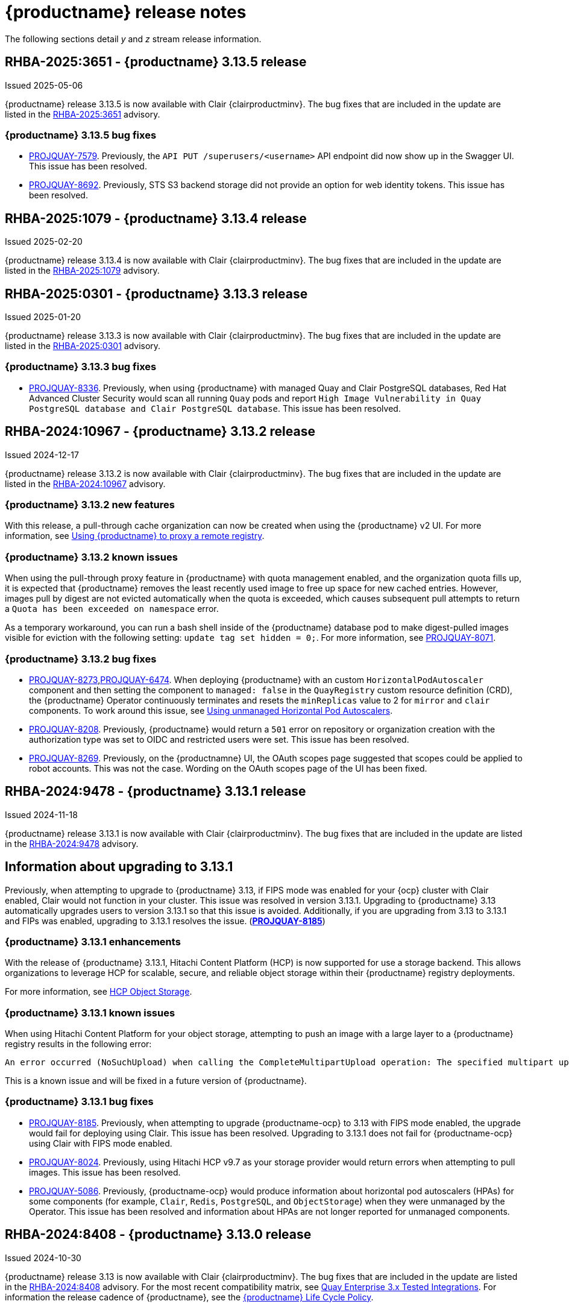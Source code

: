:_content-type: CONCEPT
[id="release-notes-313"]
= {productname} release notes

The following sections detail _y_ and _z_ stream release information.

[id="rn-3-13-5"]
== RHBA-2025:3651 - {productname} 3.13.5 release

Issued 2025-05-06

{productname} release 3.13.5 is now available with Clair {clairproductminv}. The bug fixes that are included in the update are listed in the link:https://access.redhat.com/errata/RHBA-2025:3651[RHBA-2025:3651] advisory.

[id="bug-fixes-313-5"]
=== {productname} 3.13.5 bug fixes

* link:https://issues.redhat.com/browse/PROJQUAY-7579[PROJQUAY-7579]. Previously, the `API PUT /superusers/<username>` API endpoint did now show up in the Swagger UI. This issue has been resolved.

* link:https://issues.redhat.com/browse/PROJQUAY-8692[PROJQUAY-8692]. Previously, STS S3 backend storage did not provide an option for web identity tokens. This issue has been resolved.

[id="rn-3-13-4"]
== RHBA-2025:1079 - {productname} 3.13.4 release

Issued 2025-02-20

{productname} release 3.13.4 is now available with Clair {clairproductminv}. The bug fixes that are included in the update are listed in the link:https://access.redhat.com/errata/RHBA-2025:1079[RHBA-2025:1079] advisory. 

[id="rn-3-13-3"]
== RHBA-2025:0301 - {productname} 3.13.3 release

Issued 2025-01-20

{productname} release 3.13.3 is now available with Clair {clairproductminv}. The bug fixes that are included in the update are listed in the link:https://access.redhat.com/errata/RHBA-2025:0301[RHBA-2025:0301] advisory. 

[id="bug-fixes-313-3"]
=== {productname} 3.13.3 bug fixes

* link:https://issues.redhat.com/browse/PROJQUAY-[PROJQUAY-8336]. Previously, when using {productname} with managed Quay and Clair PostgreSQL databases, Red Hat Advanced Cluster Security would scan all running `Quay` pods and report `High Image Vulnerability in Quay PostgreSQL database and Clair PostgreSQL database`. This issue has been resolved. 

[id="rn-3-13-2"]
== RHBA-2024:10967 - {productname} 3.13.2 release

Issued 2024-12-17

{productname} release 3.13.2 is now available with Clair {clairproductminv}. The bug fixes that are included in the update are listed in the link:https://access.redhat.com/errata/RHBA-2024:10967[RHBA-2024:10967] advisory. 

[id="enhancements-313-2"]
=== {productname} 3.13.2 new features

With this release, a pull-through cache organization can now be created when using the {productname} v2 UI. For more information, see link:https://docs.redhat.com/en/documentation/red_hat_quay/{producty}/html-single/use_red_hat_quay/index#red-hat-quay-proxy-cache-procedure[Using {productname} to proxy a remote registry].

[id="known-issue-313-2"]
=== {productname} 3.13.2 known issues

When using the pull-through proxy feature in {productname} with quota management enabled, and the organization quota fills up, it is expected that {productname} removes the least recently used image to free up space for new cached entries. However, images pull by digest are not evicted automatically when the quota is exceeded, which causes subsequent pull attempts to return a `Quota has been exceeded on namespace` error. 

As a temporary workaround, you can run a bash shell inside of the {productname} database pod to make digest-pulled images visible for eviction with the following setting: `update tag set hidden = 0;`. For more information, see link:https://issues.redhat.com/browse/PROJQUAY-8071[PROJQUAY-8071].

[id="bug-fixes-313-2"]
=== {productname} 3.13.2 bug fixes

* link:https://issues.redhat.com/browse/PROJQUAY-8273[PROJQUAY-8273],link:https://issues.redhat.com/browse/PROJQUAY-6474[PROJQUAY-6474]. When deploying {productname} with an custom `HorizontalPodAutoscaler` component and then setting the component to `managed: false` in the `QuayRegistry` custom resource definition (CRD), the {productname} Operator continuously terminates and resets the `minReplicas` value to 2 for `mirror` and `clair` components. To work around this issue, see link:https://docs.redhat.com/en/documentation/red_hat_quay/{producty}/html-single/deploying_the_red_hat_quay_operator_on_openshift_container_platform/index#operator-unmanaged-hpa[Using unmanaged Horizontal Pod Autoscalers].

* link:https://issues.redhat.com/browse/PROJQUAY-8208[PROJQUAY-8208]. Previously, {productname} would return a `501` error on repository or organization creation with the authorization type was set to OIDC and restricted users were set. This issue has been resolved.

* link:https://issues.redhat.com/browse/PROJQUAY-8269[PROJQUAY-8269]. Previously, on the {productnamne} UI, the OAuth scopes page suggested that scopes could be applied to robot accounts. This was not the case. Wording on the OAuth scopes page of the UI has been fixed.

[id="rn-3-13-1"]
== RHBA-2024:9478 - {productname} 3.13.1 release

Issued 2024-11-18

{productname} release 3.13.1 is now available with Clair {clairproductminv}. The bug fixes that are included in the update are listed in the link:https://access.redhat.com/errata/RHBA-2024:9478[RHBA-2024:9478] advisory. 

[id="information-upgrading-3-13-1"]
== Information about upgrading to 3.13.1

Previously, when attempting to upgrade to {productname} 3.13, if FIPS mode was enabled for your {ocp} cluster with Clair enabled, Clair would not function in your cluster. This issue was resolved in version 3.13.1. Upgrading to {productname} 3.13 automatically upgrades users to version 3.13.1 so that this issue is avoided. Additionally, if you are upgrading from 3.13 to 3.13.1 and FIPs was enabled, upgrading to 3.13.1 resolves the issue. (link:https://issues.redhat.com/browse/PROJQUAY-8185[*PROJQUAY-8185*])

[id="enhancements-313-1"]
=== {productname} 3.13.1 enhancements

With the release of {productname} 3.13.1, Hitachi Content Platform (HCP) is now supported for use a storage backend. This allows organizations to leverage HCP for scalable, secure, and reliable object storage within their {productname} registry deployments.

For more information, see link:https://access.redhat.com/documentation/en-us/red_hat_quay/{producty}/html-single/configure_red_hat_quay/index#config-fields-hcp[HCP Object Storage]. 

[id="known-issues-313-1"]
=== {productname} 3.13.1 known issues

When using Hitachi Content Platform for your object storage, attempting to push an image with a large layer to a {productname} registry results in the following error:

[source,text]
----
An error occurred (NoSuchUpload) when calling the CompleteMultipartUpload operation: The specified multipart upload does not exist. The upload ID might be invalid, or the multipart upload might have been aborted or completed.
----

This is a known issue and will be fixed in a future version of {productname}.

[id="bug-fixes-313-1"]
=== {productname} 3.13.1 bug fixes

* link:https://issues.redhat.com/browse/PROJQUAY-8185[PROJQUAY-8185]. Previously, when attempting to upgrade {productname-ocp} to 3.13 with FIPS mode enabled, the upgrade would fail for deploying using Clair. This issue has been resolved. Upgrading to 3.13.1 does not fail for {productname-ocp} using Clair with FIPS mode enabled.

* link:https://issues.redhat.com/browse/PROJQUAY-8024[PROJQUAY-8024]. Previously, using Hitachi HCP v9.7 as your storage provider would return errors when attempting to pull images. This issue has been resolved.

* link:https://issues.redhat.com/browse/PROJQUAY-5086[PROJQUAY-5086]. Previously, {productname-ocp} would produce information about horizontal pod autoscalers (HPAs) for some components (for example, `Clair`, `Redis`, `PostgreSQL`, and `ObjectStorage`) when they were unmanaged by the Operator. This issue has been resolved and information about HPAs are not longer reported for unmanaged components.

[id="rn-3-13-0"]
== RHBA-2024:8408 - {productname} 3.13.0 release

Issued 2024-10-30

{productname} release 3.13 is now available with Clair {clairproductminv}. The bug fixes that are included in the update are listed in the link:https://access.redhat.com/errata/RHBA-2024:8408[RHBA-2024:8408] advisory. For the most recent compatibility matrix, see link:https://access.redhat.com/articles/4067991[Quay Enterprise 3.x Tested Integrations]. For information the release cadence of {productname}, see the link:https://access.redhat.com/support/policy/updates/rhquay/[{productname} Life Cycle Policy].

[id="documentation-changes-313"]
== {productname} documentation changes

The following documentation changes have been made with the {productname} {producty} release:

* The {productname} _Builders_ feature that was originally documented in the link:https://docs.redhat.com/en/documentation/red_hat_quay/{producty}/html-single/use_red_hat_quay/index[Using {productname} guide] has been moved into a new, dedicated book titled "link:https://docs.redhat.com/en/documentation/red_hat_quay/{producty}/html-single/builders_and_image_automation/index[Builders and image automation]".

* The {productname} _Builders_ feature that was originally documented in the link:https://docs.redhat.com/en/documentation/red_hat_quay/{producty}/html-single/red_hat_quay_operator_features/index#red-hat-quay-builders-enhancement[{productname} Operator features] has been moved into a new, dedicated book titled "link:https://docs.redhat.com/en/documentation/red_hat_quay/{producty}/html-single/builders_and_image_automation/index[Builders and image automation]".

* A new book titled "link:https://docs.redhat.com/en/documentation/red_hat_quay/{producty}/html-single/securing_red_hat_quay/index[Securing {productname}]" has been created. This book covers SSL and TLS for {productname}, and adding additional certificate authorities (CAs) to your deployment. More content will be added to this book in the future.

* A new book titled "link:https://docs.redhat.com/en/documentation/red_hat_quay/{producty}/html-single/managing_access_and_permissions/index[Managing access and permissions]" has been created. This book covers topics related to access controls, repository visibility, and robot accounts by using the UI and the API. More content will be added to this book in the future.

[id="upgrading-quay-313"]
== Upgrading to {productname} 3.13

With {productname} 3.13, the `volumeSize` parameter has been implemented for use with the `clairpostgres` component of the `QuayRegistry` custom resource definition (CRD). This replaces the `volumeSize` parameter that was previously used for the `clair` component of the same CRD. 

If your {productname} 3.12 `QuayRegistry` custom resource definition (CRD) implemented a volume override for the `clair` component, you must ensure that the `volumeSize` field is included under the `clairpostgres` component of the `QuayRegistry` CRD.

[IMPORTANT]
====
Failure to move `volumeSize` from the `clair` component to the `clairpostgres` component will result in a failed upgrade to version 3.13.
====

For example:

[source,yaml]
----
spec:
  components:
  - kind: clair
    managed: true
  - kind: clairpostgres
    managed: true
    overrides:
      volumeSize: <volume_size>
----

For more information, see link:https://docs.redhat.com/en/documentation/red_hat_quay/{producty}/html/upgrade_red_hat_quay/index[Upgrade {productname}].

[id="new-features-and-enhancements-313"]
== {productname} new features and enhancements

The following updates have been made to {productname}.

[id="auto-pruning-enhancements"]
=== {productname} auto-pruning enhancements

With the release of {productname} 3.10, a new auto-pruning feature was released. With that feature, {productname} administrators could set up auto-pruning policies on namespaces for both users and organizations so that image tags were automatically deleted based on specified criteria. In {productname} 3.11, this feature was enhanced so that auto-pruning policies could be set up on specified repositories. 

With {productname} 3.12, default auto-pruning policies default auto-pruning policies were made to be set up at the registry level on new and existing configurations, which saved {productname} administrators time, effort, and storage by enforcing registry-wide rules.

With the release of {productname} {producty}, the following enhancements have been made to the auto-pruning feature.

[id="tag-specification-patterns"]
==== Tag specification patterns in auto-pruning policies

Previously, the {productname} auto-pruning feature could not target or exclude specific image tags. With the release of {productname} {producty}, it is now possible to specify a _regular expression_, or _regex_ to match a subset of tags for both organization- and repository-level auto-pruning policies. This allows {productname} administrators more granular auto-pruning policies to target only certain image tags for removal.

For more information, see link:https://docs.redhat.com/en/documentation/red_hat_quay/{producty}/html-single/manage_red_hat_quay/index#autopruning-regular-expressions[Using regular expressions with auto-pruning].

[id="multiple-auto-pruning-policies"]
==== Multiple auto-pruning policies

Previously, {productname} only supported a single auto-pruning policy per organization and repository. With the release of {productname} {producty}, multiple auto-pruning policies can now be applied to an organization or a repository. These auto-pruning policies can be based on different tag naming (regex) patterns to cater for the different life cycles of images in the same repository or organization. This feature provides more flexibility when automating the image life cycle in your repository.

Additional auto-pruning policies can be added on the {productname} v2 UI by clicking *Add Policy* on the *Auto-Pruning Policies* page. They can also be added by using the API.

For more information about setting auto-prune policies, see link:https://docs.redhat.com/en/documentation/red_hat_quay/{producty}/html-single/manage_red_hat_quay/index#red-hat-quay-namespace-auto-pruning-overview[{productname} auto-pruning overview].

[id="keyless-auth-robot-accounts"]
=== Keyless authentication with robot accounts

In previous versions of {productname}, robot account tokens were valid for the lifetime of the token unless deleted or regenerated. Tokens that do not expire have security implications for users who do not want to store long-term passwords or manage the deletion, or regeneration, or new authentication tokens. 

With {productname} {producty}, {productname} administrators are provided the ability to exchange {productname} robot account tokens for an external OIDC token. This allows robot accounts to leverage short-lived, or _ephemeral tokens_, that last one hour. Ephemeral tokens are refreshed regularly and can be used to authenticate individual transactions. 

This feature greatly enhances the security of your {productname} registry by mitigating the possibility of robot token exposure by removing the tokens after one hour. 

For more information, see https://docs.redhat.com/en/documentation/red_hat_quay/{producty}/html-single/manage_red_hat_quay/index#keyless-authentication-robot-accounts[Keyless authentication with robot accounts].

[id="quay-operator-updates-313"]
== {productname-ocp} new features and enhancements

The following updates have been made to {productname-ocp}.

[id="certificate-based-auth-quay-postgresql"]
=== Support for certificate-based authentication between {productname} and PostgreSQL

With this release, support for certificate-based authentication between {productname} and PostgreSQL has been added. This allows {productname} administrators to supply their own SSL/TLS certificates that can be used for client-side authentication with PostgreSQL or CloudSQL. This provides enhanced security and allows for easier automation for your {productname} registry.

For more information, see link:https://docs.redhat.com/en/documentation/red_hat_quay/{producty}/html-single/securing_red_hat_quay/index#cert-based-auth-quay-sql[Certificate-based authentication between {productname} and SQL].

[id="v2-ui-enhancement"]
=== {productname} v2 UI enhancements

The following enhancements have been made to the {productname} v2 UI.

[id="robot-federation-v2-ui-enhancement"]
==== Robot federation selection

A new configuration page, *Set robot federation*, has been added to the {productname} v2 UI. This can be found by navigating to your organization or repository's robot account, clicking the menu kebab, and then clicking *Set robot federation*. This page is used when configuring keyless authentication with robot accounts, and allows you to add multiple OIDC providers to a single robot account.

For more information, see https://docs.redhat.com/en/documentation/red_hat_quay/{producty}/html-single/manage_red_hat_quay/index#keyless-authentication-robot-accounts[Keyless authentication with robot accounts].

[id="new-quay-config-fields-313"]
== New {productname} configuration fields

The following configuration fields have been added to {productname} {producty}.

[id="disable-pushes-configuration-field"]
=== Disabling pushes to the {productname} registry configuration field

In some cases, a read-only option for {productname} is not possible since it requires inserting a service key and other manual configuration changes. With the release of {productname} 3.13, a new configuration field has been added: `DISABLE_PUSHES`. 

When `DISABLE_PUSHES` is set to `true`, users are unable to push images or image tags to the registry when using the CLI. Most other registry operations continue as normal when this feature is enabled by using the {productname} UI. For example, changing tags, editing a repository, robot account creation and deletion, user creation, and so on are all possible by using the UI. 

When `DISABLE_PUSHES` is set to `true`, the {productname} garbage collector is disabled. As a result, when `PERMANENTLY_DELETE_TAGS` is enabled, using the {productname} UI to permanently delete a tag does not result in the immediate deletion of a tag. Instead, the tag stays in the repository until `DISABLE_PUSHES` is set to `false`, which re-enables the garbage collector. {productname} administrators should be aware of this caveat when using `DISABLE_PUSHES` and `PERMANENTLY_DELETE_TAGS` together.

This field might be useful in some situations such as when {productname} administrators want to calculate their registry's quota and disable image pushing until after calculation has completed. With this method, administrators can avoid putting putting the whole registry in `read-only` mode, which affects the database, so that most operations can still be done.

|===
| Field | Type | Description 

|*DISABLE_PUSHES* |Boolean | Disables pushes of new content to the registry while retaining all other functionality. Differs from `read-only` mode because database is not set as `read-only`. Defaults to `false`.
|===

.Example DISABLE_PUSHES configuration field
[source,yaml]
----
# ...
DISABLE_PUSHES: true
# ...
----

[id="new-api-endpoints-312"]
== API endpoint enhancements

[id="new-auto-prune-policy-endpoints"]
=== New autoPrunePolicy endpoints

`tagPattern` and `tagPatternMatches` API parameters have been added to the following API endpoints:

* `createOrganizationAutoPrunePolicy`
* `updateOrganizationAutoPrunePolicy`
* `createRepositoryAutoPrunePolicy`
* `updateRepositoryAutoPrunePolicy`
* `createUserAutoPrunePolicy`
* `updateUserAutoPrunePolicy`

These fields enhance the auto-pruning feature by allowing {productname} administrators more control over what images are pruned. The following table provides descriptions of these fields:

|===
|Name|Description|Schema

|**tagPattern** + 
_optional_|Tags only matching this pattern (regex) will be pruned. |string

|**tagPatternMatches** + 
_optional_|Determine whether pruned tags should or should not match the tagPattern. |boolean
|===

For example API commands, see link:https://docs.redhat.com/en/documentation/red_hat_quay/3.12/html-single/manage_red_hat_quay/index#red-hat-quay-namespace-auto-pruning-overview[{productname} auto-pruning overview].

[id="federated-robot-token-api-endpoints"]
=== New federated robot token API endpoints

The following API endpoints have been added for the keyless authentication with robot accounts feature:

* `GET oauth2/federation/robot/token`. Use this API endpoint to return an expiring robot token using the robot identity federation mechanism.

* `POST /api/v1/organization/{orgname}/robots/{robot_shortname}/federation`. Use this API endpoint to create a federation configuration for the specified organization robot.

[id="notable-technical-changes-313"]
== {productname} 3.13 notable technical changes

Clair now requires its PostgreSQL database to be version 15. For standalone {productname} deployments, administrators must manually migrate their database over from PostgreSQL version 13 to version 15. For more information about this procedure, see link:https://docs.redhat.com/en/documentation/red_hat_quay/{producty}/html-single/upgrade_red_hat_quay/index#upgrading-clair-postgresql-database[Upgrading the Clair PostgreSQL database].

For {productname-ocp} deployments, this update is automatically handled by the Operator so long as your Clair PostgreSQL database is currently using version 13.

[id="known-issues-and-limitations-313"]
== {productname} 3.13 known issues and limitations

The following sections note known issues and limitations for {productname} {producty}.

[id="clair-suse-enterprise-known-issue"]
=== Clair vulnerability report known issue

When pushing Suse Enterprise Linux Images with *HIGH* image vulnerabilities, Clair 4.8.0 does not report these vulnerabilities. This is a known issue and will be fixed in a future version of {productname}.

[id="fips-mode-known-issue"]
=== FIPS mode known issue

If FIPS mode is enabled for your {ocp} cluster and you use Clair, you must not upgrade the {productname} Operator to version {producty}. If you upgrade, Clair will not function in your cluster. (link:https://issues.redhat.com/browse/PROJQUAY-8185[*PROJQUAY-8185*])

[id="registry-auto-pruning-known-issue"]
=== Registry auto-pruning known issues

The following known issues apply to the auto-pruning feature.

[id="policy-prioritization-known-issue"]
==== Policy prioritization known issue

Currently, the auto-pruning feature prioritizes the following order when configured:

. Method: `creation_date` + `organization wide`
. Method: `creation_date` + `repository wide`
. Method: `number_of_tags` + `organization wide`
. Method: `number_of_tags` + `repository wide`

This means that the auto-pruner first prioritizes, for example, an organization-wide policy set to expire tags by their creation date before it prunes images by the number of tags that it has.

There is a known issue when configuring a registry-wide auto-pruning policy. If {productname} administrators configure a `number_of_tags` policy before a `creation_date` policy, it is possible to prune more than the intended set for the `number_of_tags` policy. This might lead to situations where a repository removes certain image tags unexpectedly.

This is not an issue for organization or repository-wide auto-prune policies. This known issue only exists at the registry level. It will be fixed in a future version of {productname}.

[id="unrecognizable-auto-prune-tag-patterns"]
==== Unrecognizable auto-prune tag patterns

When creating an auto-prune policy, the pruner cannot recognize `\b` and `\B` patterns. This is a common behavior with regular expression patterns, wherein `\b` and `\B` match empty strings. {productname} administrators should avoid using _regex_ patterns that use `\B` and `\b` to avoid this issue. (link:https://issues.redhat.com/browse/PROJQUAY-8089[*PROJQUAY-8089*])

[id="v2-ui-known-issues-313"]
=== {productname} v2 UI known issues

The {productname} team is aware of the following known issues on the v2 UI:

* link:https://issues.redhat.com/browse/PROJQUAY-6910[*PROJQUAY-6910*]. The new UI can't group and stack the chart on usage logs
* link:https://issues.redhat.com/browse/PROJQUAY-6909[*PROJQUAY-6909*]. The new UI can't toggle the visibility of the chart on usage log
* link:https://issues.redhat.com/browse/PROJQUAY-6904[*PROJQUAY-6904*]. "Permanently delete" tag should not be restored on new UI
* link:https://issues.redhat.com/browse/PROJQUAY-6899[*PROJQUAY-6899*]. The normal user can not delete organization in new UI when enable FEATURE_SUPERUSERS_FULL_ACCESS
* link:https://issues.redhat.com/browse/PROJQUAY-6892[*PROJQUAY-6892*]. The new UI should not invoke not required stripe and status page
* link:https://issues.redhat.com/browse/PROJQUAY-6884[*PROJQUAY-6884*]. The new UI should show the tip of slack Webhook URL when creating slack notification
* link:https://issues.redhat.com/browse/PROJQUAY-6882[*PROJQUAY-6882*]. The new UI global readonly super user can't see all organizations and image repos
* link:https://issues.redhat.com/browse/PROJQUAY-6881[*PROJQUAY-6881*]. The new UI can't show all operation types in the logs chart
* link:https://issues.redhat.com/browse/PROJQUAY-6861[*PROJQUAY-6861*]. The new UI "Last Modified" of organization always show N/A after target organization's setting is updated
* link:https://issues.redhat.com/browse/PROJQUAY-6860[*PROJQUAY-6860*]. The new UI update the time machine configuration of organization show NULL in usage logs
* link:https://issues.redhat.com/browse/PROJQUAY-6859[*PROJQUAY-6859*]. Thenew UI remove image repo permission show "undefined" for organization name in audit logs
* link:https://issues.redhat.com/browse/PROJQUAY-6852[*PROJQUAY-6852*]. "Tag manifest with the branch or tag name" option in build trigger setup wizard should be checked by default.
* link:https://issues.redhat.com/browse/PROJQUAY-6832[*PROJQUAY-6832*]. The new UI should validate the OIDC group name when enable OIDC Directory Sync
* link:https://issues.redhat.com/browse/PROJQUAY-6830[*PROJQUAY-6830*]. The new UI should show the sync icon when the team is configured sync team members from OIDC Group
* link:https://issues.redhat.com/browse/PROJQUAY-6829[*PROJQUAY-6829*]. The new UI team member added to team sync from OIDC group should be audited in Organization logs page
* link:https://issues.redhat.com/browse/PROJQUAY-6825[*PROJQUAY-6825*]. Build cancel operation log can not be displayed correctly in new UI
* link:https://issues.redhat.com/browse/PROJQUAY-6812[*PROJQUAY-6812*]. The new UI the "performer by" is NULL of build image in logs page
* link:https://issues.redhat.com/browse/PROJQUAY-6810[*PROJQUAY-6810*]. The new UI should highlight the tag name with tag icon in logs page
* link:https://issues.redhat.com/browse/PROJQUAY-6808[*PROJQUAY-6808*]. The new UI can't click the robot account to show credentials in logs page
* link:https://issues.redhat.com/browse/PROJQUAY-6807[*PROJQUAY-6807*]. The new UI can't see the operations types in log page when quay is in dark mode
* link:https://issues.redhat.com/browse/PROJQUAY-6770[*PROJQUAY-6770*]. The new UI build image by uploading Docker file should support .tar.gz or .zip
* link:https://issues.redhat.com/browse/PROJQUAY-6769[*PROJQUAY-6769*]. The new UI should not display message "Trigger setup has already been completed" after build trigger setup completed
* link:https://issues.redhat.com/browse/PROJQUAY-6768[*PROJQUAY-6768*]. The new UI can't navigate back to current image repo from image build
* link:https://issues.redhat.com/browse/PROJQUAY-6767[*PROJQUAY-6767*]. The new UI can't download build logs
* link:https://issues.redhat.com/browse/PROJQUAY-6758[*PROJQUAY-6758*]. The new UI should display correct operation number when hover over different operation type
* link:https://issues.redhat.com/browse/PROJQUAY-6757[*PROJQUAY-6757*]. The new UI usage log should display the tag expiration time as date format

[id="bug-fixes-313"]
== {productname} bug fixes

The following issues were fixed with {productname} {producty}:

* link:https://issues.redhat.com/browse/PROJQUAY-5681[*PROJQUAY-5681*]. Previously, when configuring an image repository with *Events and Notifications* to receive a Slack notification for *Push to Repository* and *Package Vulnerability Found*, no notification was returned of *new critical image vulnerability found*. This issue has been resolved.
* link:https://issues.redhat.com/browse/PROJQUAY-7244[*PROJQUAY-7244*]. Previously, it was not possible to filter for repositories under specific organizations. This issue has been resolved, and you can now filter for repositories under specific organizations.
* link:https://issues.redhat.com/browse/PROJQUAY-7388[*PROJQUAY-7388*]. Previously, when {productname} was configured with OIDC authentication using Microsoft Azure Entra ID and team sync was enabled, removing the team sync resulted in the usage logs chart displaying *Undefined*. This issue has been resolved.
* link:https://issues.redhat.com/browse/PROJQUAY-7430[*PROJQUAY-7430*]. Some public container image registries, for example, Google Cloud Registry, generate longer passwords for the login. When this happens, {productname} could not mirror images from those registries because the password length exceeded the maximum allowed in the {productname} database. 
+
The actual length limit imposed by the encryption mechanism is lower than `9000`. This implies that while the database can hold up to `9000` characters, the effective limit during encryption is actually `6000`, and be calculated as follows: {Max Password Length} = {field\_max\_length} - {_RESERVED\_FIELD\_SPACE}. A password length of `6000` ensures compatibility with AWS ECR and most registries.

* link:https://issues.redhat.com/browse/PROJQUAY-7599[*PROJQUAY-7599*]. Previously, attempting to delete a manifest using a tag name and the {productname} v2 API resulted in a 405 error code. This was because there was no `delete_manifest_by_tagname` operation in the API. This issue has been resolved.
* link:https://issues.redhat.com/browse/PROJQUAY-7606[*PROJQUAY-7606*]. Users can now create a new team using the dashes (`-`) via the v2 UI. Previously, this could only be done using the API.
* link:https://issues.redhat.com/browse/PROJQUAY-7686[*PROJQUAY-7686*]. Previously, the vulnerability page showed vertical scroll bars when provided URLs in the advisories were too big, which caused difficulties in reading information from the page. This issue has been resolved.
* link:https://issues.redhat.com/browse/PROJQUAY-7982[*PROJQUAY-7982*]. There was a bug in the console service when using {quayio} for the first time. When attempting to create a user correlated with the console's user, clicking *Confirm username* refreshed the page and opened the same modal. This issue has been resolved.

[id="quay-feature-tracker"]
== {productname} feature tracker

New features have been added to {productname}, some of which are currently in Technology Preview. Technology Preview features are experimental features and are not intended for production use.

Some features available in previous releases have been deprecated or removed. Deprecated functionality is still included in {productname}, but is planned for removal in a future release and is not recommended for new deployments. For the most recent list of deprecated and removed functionality in {productname}, refer to Table 1.1. Additional details for more fine-grained functionality that has been deprecated and removed are listed after the table.

//Remove entries with the same status older than the latest three releases.

.New features tracker
[cols="4,1,1,1",options="header"]
|===
|Feature | Quay 3.13 | Quay 3.12 | Quay 3.11

|link:https://docs.redhat.com/en/documentation/red_hat_quay/{producty}/html-single/manage_red_hat_quay/index#keyless-authentication-robot-accounts[Keyless authentication with robot accounts]
|General Availability
|-
|-

|link:https://docs.redhat.com/en/documentation/red_hat_quay/{producty}/html-single/securing_red_hat_quay/index#cert-based-auth-quay-sql[Certificate-based authentication between {productname} and SQL]
|General Availability
|-
|-

|link:https://docs.redhat.com/en/documentation/red_hat_quay/{producty}/html-single/manage_red_hat_quay/index#proc_manage-log-storage-splunk[Splunk HTTP Event Collector (HEC)] support
|General Availability
|General Availability
|-

|link:https://docs.redhat.com/en/documentation/red_hat_quay/{producty}/html/use_red_hat_quay/index#oci-intro[Open Container Initiative 1.1 support]
|General Availability
|General Availability
|-

|link:https://docs.redhat.com/en/documentation/red_hat_quay/{producty}/html-single/use_red_hat_quay/index#reassigning-oauth-access-token[Reassigning an OAuth access token]
|General Availability
|General Availability
|-

|link:https://docs.redhat.com/en/documentation/red_hat_quay/{producty}/html/use_red_hat_quay/index#creating-image-expiration-notification[Creating an image expiration notification]
|General Availability
|General Availability
|-

|link:https://access.redhat.com/documentation/en-us/red_hat_quay/{producty}/html-single/manage_red_hat_quay/index#oidc-team-sync[Team synchronization for {productname} OIDC deployments]
|General Availability
|General Availability
|General Availability

| link:https://access.redhat.com/documentation/en-us/red_hat_quay/{producty}/html-single/deploying_the_red_hat_quay_operator_on_openshift_container_platform/index#configuring-resources-managed-components[Configuring resources for managed components on {ocp}]
|General Availability
|General Availability
|General Availability

|link:https://access.redhat.com/documentation/en-us/red_hat_quay/{producty}/html-single/manage_red_hat_quay/index#configuring-aws-sts-quay[Configuring AWS STS for {productname}], link:https://access.redhat.com/documentation/en-us/red_hat_quay/{producty}/html-single/red_hat_quay_operator_features/index#configuring-aws-sts-quay[Configuring AWS STS for {productname-ocp}]
|General Availability
|General Availability
|General Availability

|link:https://access.redhat.com/documentation/en-us/red_hat_quay/{producty}/html/manage_red_hat_quay/red-hat-quay-namespace-auto-pruning-overview[{productname} repository auto-pruning]
|General Availability
|General Availability
|General Availability

|link:https://access.redhat.com/documentation/en-us/red_hat_quay/3.8/html-single/configure_red_hat_quay/index#reference-miscellaneous-v2-ui[FEATURE_UI_V2]
|Technology Preview
|Technology Preview
|Technology Preview

|===

[id="ibm-power-z-linuxone-support-matrix"]
=== IBM Power, IBM Z, and IBM® LinuxONE support matrix

.list of supported and unsupported features
[cols="3,1,1",options="header"]
|===
|Feature |IBM Power |IBM Z and IBM(R) LinuxONE

|Allow team synchronization via OIDC on Azure
|Not Supported
|Not Supported

|Backing up and restoring on a standalone deployment
|Supported
|Supported

|Clair Disconnected
|Supported
|Supported

|Geo-Replication (Standalone)
|Supported
|Supported

|Geo-Replication (Operator)
|Supported
|Not Supported

|IPv6
|Not Supported
|Not Supported

|Migrating a standalone to operator deployment
|Supported
|Supported

|Mirror registry
|Supported
|Supported

|PostgreSQL connection pooling via pgBouncer
|Supported
|Supported

|Quay config editor - mirror, OIDC
|Supported
|Supported

|Quay config editor - MAG, Kinesis, Keystone, GitHub Enterprise
|Not Supported
|Not Supported

|Quay config editor - Red Hat Quay V2 User Interface
|Supported
|Supported

|Quay Disconnected
|Supported
|Supported

|Repo Mirroring
|Supported
|Supported
|===